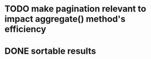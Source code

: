 * TODO make pagination relevant to impact aggregate() method's efficiency
* DONE sortable results
  CLOSED: [2016-02-18 Thu 10:04]

